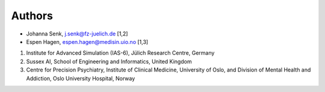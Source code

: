 .. _sec_authors:

=======
Authors
=======

- Johanna Senk, j.senk@fz-juelich.de [1,2]
- Espen Hagen, espen.hagen@medisin.uio.no [1,3]

1. Institute for Advanced Simulation (IAS-6), Jülich Research Centre, Germany
2. Sussex AI, School of Engineering and Informatics, United Kingdom
3. Centre for Precision Psychiatry, Institute of Clinical Medicine, University of Oslo, and Division of Mental Health and Addiction, Oslo University Hospital, Norway
